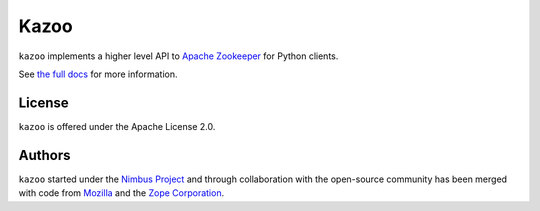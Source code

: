 =====
Kazoo
=====

.. image:: https://secure.travis-ci.org/python-zk/kazoo.png?branch=master
   :width: 82px
   :height: 13px
   :alt: Travis CI build report
   :target: https://secure.travis-ci.org/#!/python-zk/kazoo

``kazoo`` implements a higher level API to `Apache Zookeeper`_ for Python
clients.

See `the full docs`_ for more  information.

License
=======

``kazoo`` is offered under the Apache License 2.0.

Authors
=======

``kazoo`` started under the `Nimbus Project`_ and through collaboration with
the open-source community has been merged with code from `Mozilla`_ and the
`Zope Corporation`_.

.. _Apache Zookeeper: http://zookeeper.apache.org/
.. _the full docs: http://kazoo.rtfd.org/
.. _Nimbus Project: http://www.nimbusproject.org/
.. _Zope Corporation: http://zope.com/
.. _Mozilla: http://www.mozilla.org/
